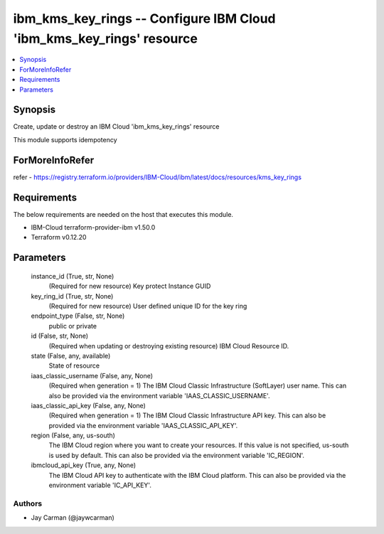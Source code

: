 
ibm_kms_key_rings -- Configure IBM Cloud 'ibm_kms_key_rings' resource
=====================================================================

.. contents::
   :local:
   :depth: 1


Synopsis
--------

Create, update or destroy an IBM Cloud 'ibm_kms_key_rings' resource

This module supports idempotency


ForMoreInfoRefer
----------------
refer - https://registry.terraform.io/providers/IBM-Cloud/ibm/latest/docs/resources/kms_key_rings

Requirements
------------
The below requirements are needed on the host that executes this module.

- IBM-Cloud terraform-provider-ibm v1.50.0
- Terraform v0.12.20



Parameters
----------

  instance_id (True, str, None)
    (Required for new resource) Key protect Instance GUID


  key_ring_id (True, str, None)
    (Required for new resource) User defined unique ID for the key ring


  endpoint_type (False, str, None)
    public or private


  id (False, str, None)
    (Required when updating or destroying existing resource) IBM Cloud Resource ID.


  state (False, any, available)
    State of resource


  iaas_classic_username (False, any, None)
    (Required when generation = 1) The IBM Cloud Classic Infrastructure (SoftLayer) user name. This can also be provided via the environment variable 'IAAS_CLASSIC_USERNAME'.


  iaas_classic_api_key (False, any, None)
    (Required when generation = 1) The IBM Cloud Classic Infrastructure API key. This can also be provided via the environment variable 'IAAS_CLASSIC_API_KEY'.


  region (False, any, us-south)
    The IBM Cloud region where you want to create your resources. If this value is not specified, us-south is used by default. This can also be provided via the environment variable 'IC_REGION'.


  ibmcloud_api_key (True, any, None)
    The IBM Cloud API key to authenticate with the IBM Cloud platform. This can also be provided via the environment variable 'IC_API_KEY'.













Authors
~~~~~~~

- Jay Carman (@jaywcarman)

